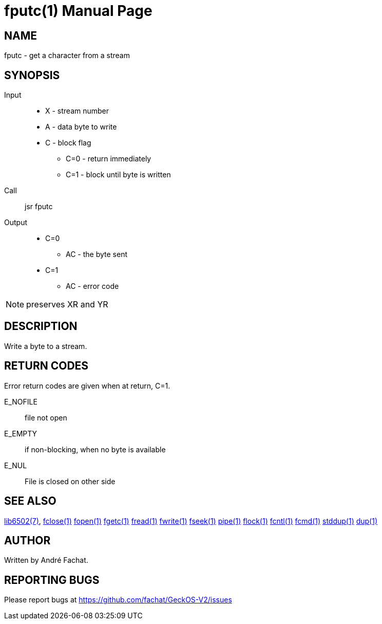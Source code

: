 
= fputc(1)
:doctype: manpage

== NAME
fputc - get a character from a stream

== SYNOPSIS
Input::
	* X - stream number
	* A - data byte to write
	* C - block flag
		** C=0 - return immediately
		** C=1 - block until byte is written
Call::
	jsr fputc
Output::
	* C=0
		** AC - the byte sent
	* C=1
		** AC - error code 

NOTE: preserves XR and YR

== DESCRIPTION
Write a byte to a stream.

== RETURN CODES
Error return codes are given when at return, C=1.

E_NOFILE:: 
	file not open
E_EMPTY::
	if non-blocking, when no byte is available
E_NUL::
	File is closed on other side


== SEE ALSO
link:../lib6502.7.adoc[lib6502(7)],
link:fclose.1.adoc[fclose(1)]
link:fopen.1.adoc[fopen(1)]
link:fgetc.1.adoc[fgetc(1)]
link:fread.1.adoc[fread(1)]
link:fwrite.1.adoc[fwrite(1)]
link:fseek.1.adoc[fseek(1)]
link:pipe.1.adoc[pipe(1)]
link:flock.1.adoc[flock(1)]
link:fcntl.1.adoc[fcntl(1)]
link:fcmd.1.adoc[fcmd(1)]
link:stddup.1.adoc[stddup(1)]
link:dup.1.adoc[dup(1)]

== AUTHOR
Written by André Fachat.

== REPORTING BUGS
Please report bugs at https://github.com/fachat/GeckOS-V2/issues

